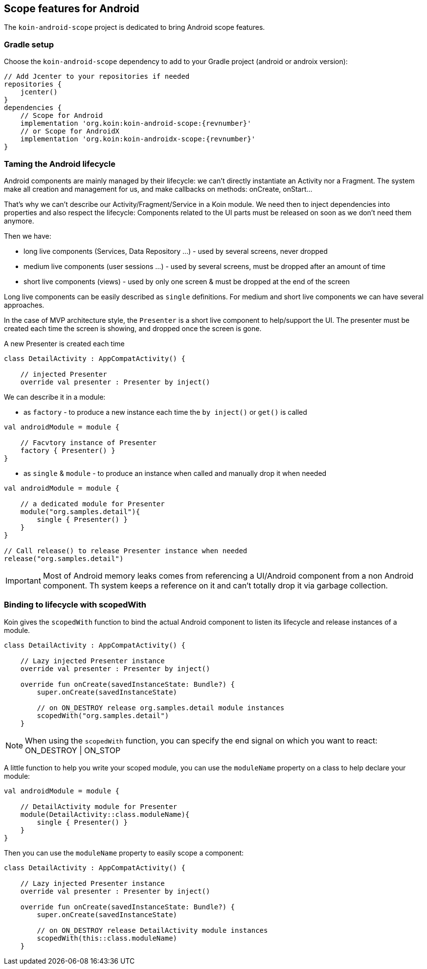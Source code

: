 == Scope features for Android

The `koin-android-scope` project is dedicated to bring Android scope features.

=== Gradle setup

Choose the `koin-android-scope` dependency to add to your Gradle project (android or androix version):

[source,gradle,subs="attributes"]
----
// Add Jcenter to your repositories if needed
repositories {
    jcenter()
}
dependencies {
    // Scope for Android
    implementation 'org.koin:koin-android-scope:{revnumber}'
    // or Scope for AndroidX
    implementation 'org.koin:koin-androidx-scope:{revnumber}'
}
----

=== Taming the Android lifecycle

Android components are mainly managed by their lifecycle: we can't directly instantiate an Activity nor a Fragment. The system
make all creation and management for us, and make callbacks on methods: onCreate, onStart...

That's why we can't describe our Activity/Fragment/Service in a Koin module. We need then to inject dependencies into properties and also
respect the lifecycle: Components related to the UI parts must be released on soon as we don't need them anymore.

Then we have:

* long live components (Services, Data Repository ...) - used by several screens, never dropped
* medium live components (user sessions ...) - used by several screens, must be dropped after an amount of time
* short live components (views) - used by only one screen & must be dropped at the end of the screen


Long live components can be easily described as `single` definitions. For medium and short live components we can have several approaches.

In the case of MVP architecture style, the `Presenter` is a short live component to help/support the UI. The presenter must be created each time the screen is showing,
and dropped once the screen is gone.

.A new Presenter is created each time
[source,kotlin]
----
class DetailActivity : AppCompatActivity() {

    // injected Presenter
    override val presenter : Presenter by inject()
----

We can describe it in a module:


* as `factory` - to produce a new instance each time the `by inject()` or `get()` is called

[source,kotlin]
----
val androidModule = module {

    // Facvtory instance of Presenter
    factory { Presenter() }
}
----

* as `single` & `module` - to produce an instance when called and manually drop it when needed

[source,kotlin]
----
val androidModule = module {

    // a dedicated module for Presenter
    module("org.samples.detail"){
        single { Presenter() }
    }
}

// Call release() to release Presenter instance when needed
release("org.samples.detail")
----


[IMPORTANT]
====
Most of Android memory leaks comes from referencing a UI/Android component from a non Android component. Th system keeps a reference
on it and can't totally drop it via garbage collection.
====


=== Binding to lifecycle with scopedWith

Koin gives the `scopedWith` function to bind the actual Android component to listen its lifecycle and release instances of a module.

[source,kotlin]
----
class DetailActivity : AppCompatActivity() {

    // Lazy injected Presenter instance
    override val presenter : Presenter by inject()

    override fun onCreate(savedInstanceState: Bundle?) {
        super.onCreate(savedInstanceState)

        // on ON_DESTROY release org.samples.detail module instances
        scopedWith("org.samples.detail")
    }
----

[NOTE]
====
When using the `scopedWith` function, you can specify the end signal on which you want to react: ON_DESTROY | ON_STOP
====

A little function to help you write your scoped module, you can use the `moduleName` property on a class to help declare your module:

[source,kotlin]
----
val androidModule = module {

    // DetailActivity module for Presenter
    module(DetailActivity::class.moduleName){
        single { Presenter() }
    }
}
----

Then you can use the `moduleName` property to easily scope a component:

[source,kotlin]
----
class DetailActivity : AppCompatActivity() {

    // Lazy injected Presenter instance
    override val presenter : Presenter by inject()

    override fun onCreate(savedInstanceState: Bundle?) {
        super.onCreate(savedInstanceState)

        // on ON_DESTROY release DetailActivity module instances
        scopedWith(this::class.moduleName)
    }
----


